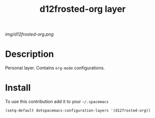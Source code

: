 #+TITLE: d12frosted-org layer
#+HTML_HEAD_EXTRA: <link rel="stylesheet" type="text/css" href="../css/readtheorg.css" />

#+CAPTION: logo

# The maximum height of the logo should be 200 pixels.
[[img/d12frosted-org.png]]

* Table of Contents                                        :TOC_4_org:noexport:
 - [[Description][Description]]
 - [[Install][Install]]

* Description
Personal layer. Contains =org-mode= configurations.

* Install
To use this contribution add it to your =~/.spacemacs=

#+begin_src emacs-lisp
(setq-default dotspacemacs-configuration-layers '(d12frosted-org))
#+end_src
